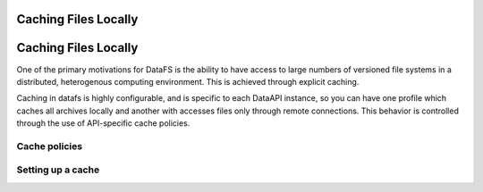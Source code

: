 .. _configure.cache:

=====================
Caching Files Locally
=====================

.. _configure.cache:

=====================
Caching Files Locally
=====================

One of the primary motivations for DataFS is the ability to have access to large numbers of versioned file systems in a distributed, heterogenous computing environment. This is achieved through explicit caching.

Caching in datafs is highly configurable, and is specific to each DataAPI instance, so you can have one profile which caches all archives locally and another with accesses files only through remote connections. This behavior is controlled through the use of API-specific cache policies.


Cache policies
--------------


Setting up a cache
------------------





